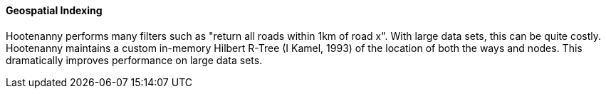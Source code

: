 
==== Geospatial Indexing

Hootenanny performs many filters such as "return all roads within 1km of road x". With large data sets, this can be quite costly. Hootenanny maintains a custom in-memory Hilbert R-Tree (I Kamel, 1993) of the location of both the ways and nodes. This dramatically improves performance on large data sets.

